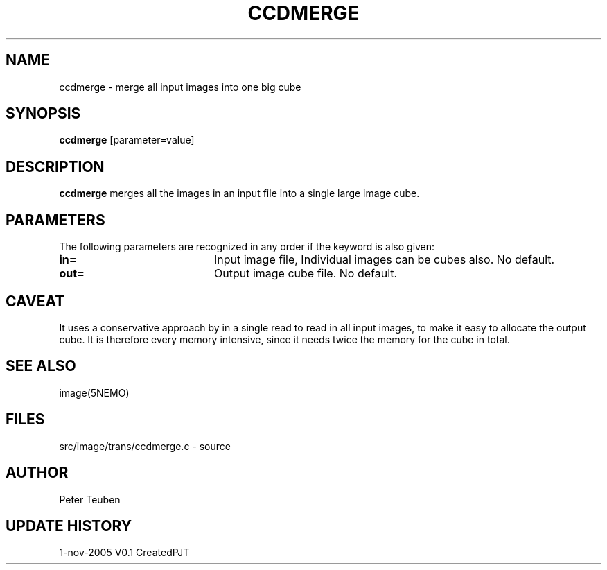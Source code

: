 .TH CCDMERGE 1NEMO "1 November 2005"
.SH NAME
ccdmerge \- merge all input images into one big cube
.SH SYNOPSIS
\fBccdmerge\fP [parameter=value]
.SH DESCRIPTION
\fBccdmerge\fP merges all the images in an input file into a single large
image cube.
.SH PARAMETERS
The following parameters are recognized in any order if the keyword
is also given:
.TP 20
\fBin=\fP
Input image file, 
Individual images can be cubes also.
No default. 
.TP 20
\fBout=\fP
Output image cube file. 
No default.
.SH CAVEAT
 It uses a conservative approach by in a single read
to read in all input images, to make it easy to allocate
the output cube. It is therefore every memory intensive,
since it needs twice the memory for the cube in total.
.SH SEE ALSO
image(5NEMO)
.SH FILES
src/image/trans/ccdmerge.c - source
.SH AUTHOR
Peter Teuben
.SH UPDATE HISTORY
.nf
.ta +1.0i +4.0i
1-nov-2005	V0.1 Created	PJT
.fi
